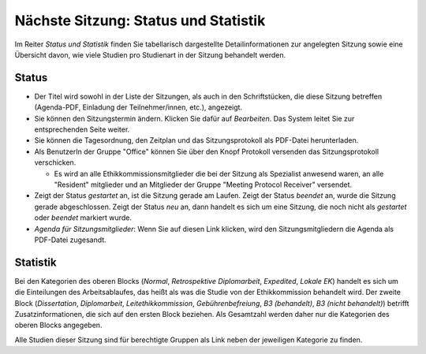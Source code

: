 =====================================
Nächste Sitzung: Status und Statistik
=====================================

Im Reiter *Status und Statistik* finden Sie tabellarisch dargestellte Detailinformationen zur angelegten Sitzung sowie eine Übersicht davon, wie viele Studien pro Studienart in der Sitzung behandelt werden.

Status
++++++

- Der Titel wird sowohl in der Liste der Sitzungen, als auch in den Schriftstücken, die diese Sitzung betreffen (Agenda-PDF, Einladung der Teilnehmer/innen, etc.), angezeigt.

- Sie können den Sitzungstermin ändern. Klicken Sie dafür auf *Bearbeiten*. Das System leitet Sie zur entsprechenden Seite weiter.

- Sie können die Tagesordnung, den Zeitplan und das Sitzungsprotokoll als PDF-Datei herunterladen.

- Als BenutzerIn der Gruppe "Office" können Sie über den Knopf Protokoll versenden das Sitzungsprotokoll verschicken.

  - Es wird an alle Ethikkommissionsmitglieder die bei der Sitzung als Spezialist anwesend waren, an alle "Resident" mitglieder und an Mitglieder der Gruppe "Meeting Protocol Receiver" versendet.

- Zeigt der Status *gestartet* an, ist die Sitzung gerade am Laufen. Zeigt der Status *beendet* an, wurde die Sitzung gerade abgeschlossen. Zeigt der Status *neu* an, dann handelt es sich um eine Sitzung, die noch nicht als *gestartet* oder *beendet* markiert wurde.

- *Agenda für Sitzungsmitglieder*: Wenn Sie auf diesen Link klicken, wird den Sitzungsmitgliedern die Agenda als PDF-Datei zugesandt.

Statistik
+++++++++

Bei den Kategorien des oberen Blocks (*Normal*, *Retrospektive Diplomarbeit*, *Expedited*, *Lokale EK*) handelt es sich um die Einteilungen des Arbeitsablaufes, das heißt als was die Studie von der Ethikkommission behandelt wird. Der zweite Block (*Dissertation*, *Diplomarbeit*, *Leitethikkommission*, *Gebührenbefreiung*, *B3 (behandelt)*, *B3 (nicht behandelt)*) betrifft Zusatzinformationen, die sich auf den ersten Block beziehen. Als Gesamtzahl werden daher nur die Kategorien des oberen Blocks angegeben.

Alle Studien dieser Sitzung sind für berechtigte Gruppen als Link neben der jeweiligen Kategorie zu finden.






